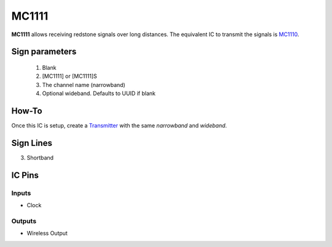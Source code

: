 ======
MC1111
======

**MC1111** allows receiving redstone signals over long distances. The equivalent IC to transmit the signals is `MC1110 <MC1110.html>`_.

Sign parameters
===============

   1. Blank
   2. [MC1111] or [MC1111]S
   3. The channel name (narrowband)
   4. Optional wideband. Defaults to UUID if blank
   
How-To
======

Once this IC is setup, create a `Transmitter <MC1110.html>`_ with the same `narrowband` and `wideband`.

.. image:: /images/ics/mc1111/receiver.png
   :align: center


Sign Lines
==========

3. Shortband


IC Pins
=======


Inputs
~~~~~~

- Clock

Outputs
~~~~~~~

- Wireless Output

